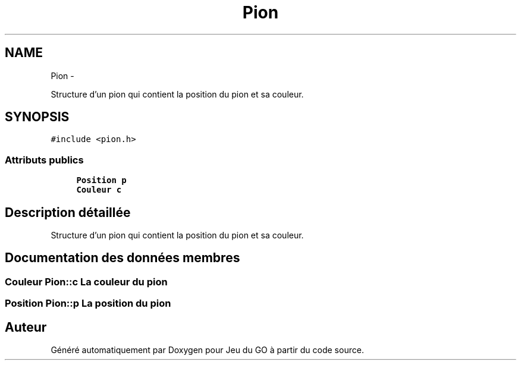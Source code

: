 .TH "Pion" 3 "Mercredi Février 19 2014" "Jeu du GO" \" -*- nroff -*-
.ad l
.nh
.SH NAME
Pion \- 
.PP
Structure d'un pion qui contient la position du pion et sa couleur\&.  

.SH SYNOPSIS
.br
.PP
.PP
\fC#include <pion\&.h>\fP
.SS "Attributs publics"

.in +1c
.ti -1c
.RI "\fBPosition\fP \fBp\fP"
.br
.ti -1c
.RI "\fBCouleur\fP \fBc\fP"
.br
.in -1c
.SH "Description détaillée"
.PP 
Structure d'un pion qui contient la position du pion et sa couleur\&. 
.SH "Documentation des données membres"
.PP 
.SS "\fBCouleur\fP \fBPion::c\fP"La couleur du pion 
.SS "\fBPosition\fP \fBPion::p\fP"La position du pion 

.SH "Auteur"
.PP 
Généré automatiquement par Doxygen pour Jeu du GO à partir du code source\&.
